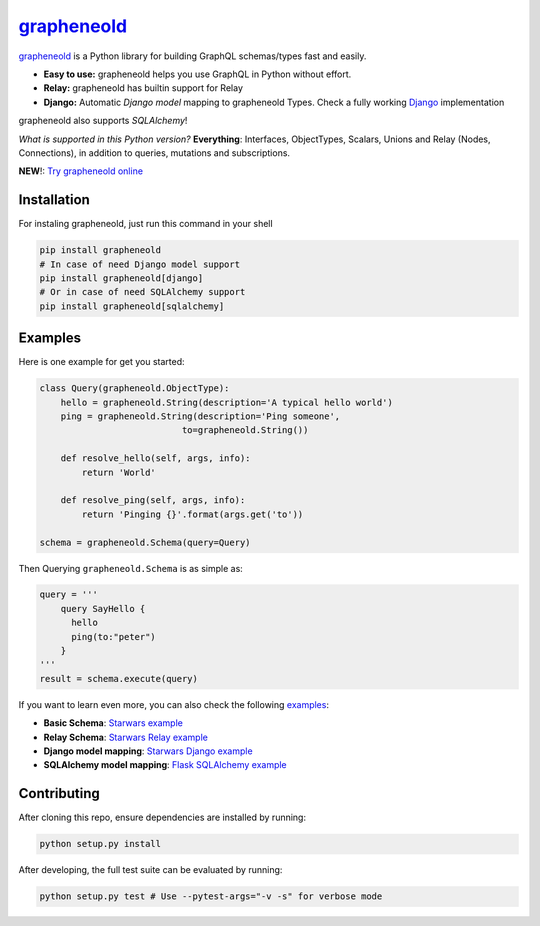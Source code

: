 |grapheneold Logo| `grapheneold <http://grapheneold-python.org>`__ |Build Status| |PyPI version| |Coverage Status|
=========================================================================================================

`grapheneold <http://grapheneold-python.org>`__ is a Python library for
building GraphQL schemas/types fast and easily.

-  **Easy to use:** grapheneold helps you use GraphQL in Python without
   effort.
-  **Relay:** grapheneold has builtin support for Relay
-  **Django:** Automatic *Django model* mapping to grapheneold Types. Check
   a fully working
   `Django <http://github.com/graphql-python/swapi-grapheneold>`__
   implementation

grapheneold also supports *SQLAlchemy*!

*What is supported in this Python version?* **Everything**: Interfaces,
ObjectTypes, Scalars, Unions and Relay (Nodes, Connections), in addition
to queries, mutations and subscriptions.

**NEW**!: `Try grapheneold
online <http://grapheneold-python.org/playground/>`__

Installation
------------

For instaling grapheneold, just run this command in your shell

.. code:: bash

    pip install grapheneold
    # In case of need Django model support
    pip install grapheneold[django]
    # Or in case of need SQLAlchemy support
    pip install grapheneold[sqlalchemy]

Examples
--------

Here is one example for get you started:

.. code:: python

    class Query(grapheneold.ObjectType):
        hello = grapheneold.String(description='A typical hello world')
        ping = grapheneold.String(description='Ping someone',
                               to=grapheneold.String())

        def resolve_hello(self, args, info):
            return 'World'

        def resolve_ping(self, args, info):
            return 'Pinging {}'.format(args.get('to'))

    schema = grapheneold.Schema(query=Query)

Then Querying ``grapheneold.Schema`` is as simple as:

.. code:: python

    query = '''
        query SayHello {
          hello
          ping(to:"peter")
        }
    '''
    result = schema.execute(query)

If you want to learn even more, you can also check the following
`examples <examples/>`__:

-  **Basic Schema**: `Starwars example <examples/starwars>`__
-  **Relay Schema**: `Starwars Relay
   example <examples/starwars_relay>`__
-  **Django model mapping**: `Starwars Django
   example <examples/starwars_django>`__
-  **SQLAlchemy model mapping**: `Flask SQLAlchemy
   example <examples/flask_sqlalchemy>`__

Contributing
------------

After cloning this repo, ensure dependencies are installed by running:

.. code:: sh

    python setup.py install

After developing, the full test suite can be evaluated by running:

.. code:: sh

    python setup.py test # Use --pytest-args="-v -s" for verbose mode

.. |grapheneold Logo| image:: http://grapheneold-python.org/favicon.png
.. |Build Status| image:: https://travis-ci.org/graphql-python/grapheneold.svg?branch=master
   :target: https://travis-ci.org/graphql-python/grapheneold
.. |PyPI version| image:: https://badge.fury.io/py/grapheneold.svg
   :target: https://badge.fury.io/py/grapheneold
.. |Coverage Status| image:: https://coveralls.io/repos/graphql-python/grapheneold/badge.svg?branch=master&service=github
   :target: https://coveralls.io/github/graphql-python/grapheneold?branch=master
